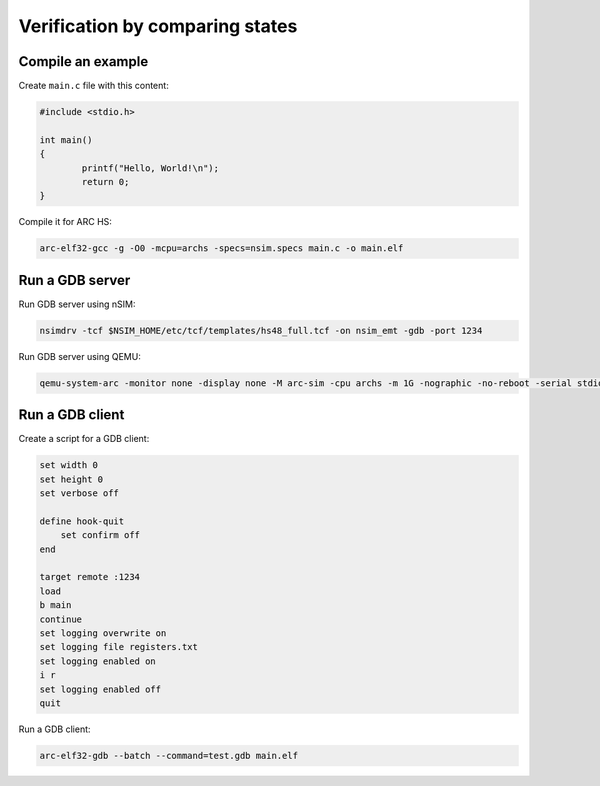 Verification by comparing states
================================

Compile an example
------------------

Create ``main.c`` file with this content:

.. code-block:: c

    #include <stdio.h>

    int main()
    {
            printf("Hello, World!\n");
            return 0;
    }

Compile it for ARC HS:

.. code-block:: shell

    arc-elf32-gcc -g -O0 -mcpu=archs -specs=nsim.specs main.c -o main.elf


Run a GDB server
----------------

Run GDB server using nSIM:

.. code-block:: shell

    nsimdrv -tcf $NSIM_HOME/etc/tcf/templates/hs48_full.tcf -on nsim_emt -gdb -port 1234


Run GDB server using QEMU:

.. code-block:: shell

    qemu-system-arc -monitor none -display none -M arc-sim -cpu archs -m 1G -nographic -no-reboot -serial stdio -s -S -kernel main.elf

Run a GDB client
----------------

Create a script for a GDB client:

.. code-block:: text

    set width 0
    set height 0
    set verbose off

    define hook-quit
        set confirm off
    end

    target remote :1234
    load
    b main
    continue
    set logging overwrite on
    set logging file registers.txt
    set logging enabled on
    i r
    set logging enabled off
    quit

Run a GDB client:

.. code-block:: shell

    arc-elf32-gdb --batch --command=test.gdb main.elf

